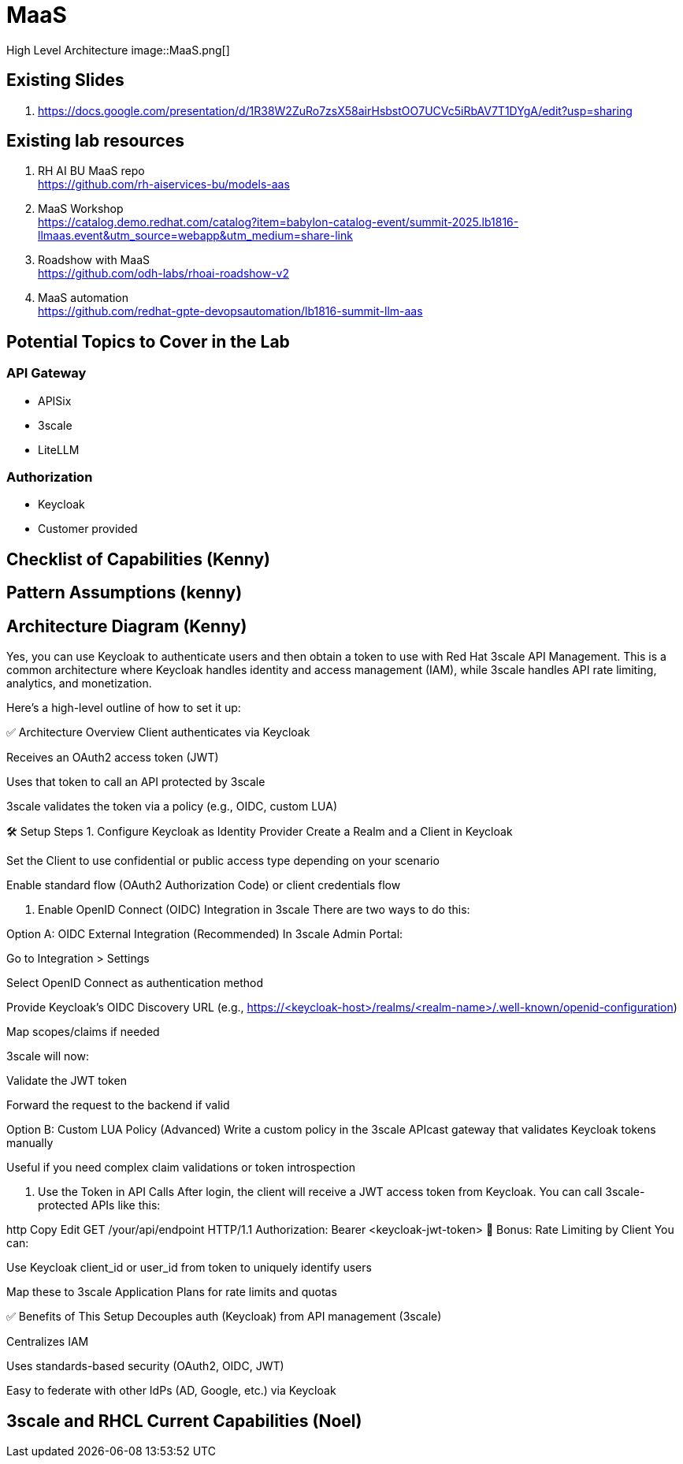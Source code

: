 = MaaS

High Level Architecture
image::MaaS.png[]

== Existing Slides +
. https://docs.google.com/presentation/d/1R38W2ZuRo7zsX58airHsbstOO7UCVc5iRbAV7T1DYgA/edit?usp=sharing[^]

== Existing lab resources

. RH AI BU MaaS repo +
https://github.com/rh-aiservices-bu/models-aas[^]

. MaaS Workshop +
https://catalog.demo.redhat.com/catalog?item=babylon-catalog-event/summit-2025.lb1816-llmaas.event&utm_source=webapp&utm_medium=share-link[^]

. Roadshow with MaaS +
https://github.com/odh-labs/rhoai-roadshow-v2[^]

. MaaS automation +
https://github.com/redhat-gpte-devopsautomation/lb1816-summit-llm-aas[^]

== Potential Topics to Cover in the Lab

[#api_gateway]
=== API Gateway

* APISix
* 3scale
* LiteLLM

[#auth]
=== Authorization

* Keycloak
* Customer provided

== Checklist of Capabilities (Kenny)


== Pattern Assumptions (kenny)



== Architecture Diagram (Kenny)

Yes, you can use Keycloak to authenticate users and then obtain a token to use with Red Hat 3scale API Management. This is a common architecture where Keycloak handles identity and access management (IAM), while 3scale handles API rate limiting, analytics, and monetization.

Here's a high-level outline of how to set it up:



✅ Architecture Overview
Client authenticates via Keycloak

Receives an OAuth2 access token (JWT)

Uses that token to call an API protected by 3scale

3scale validates the token via a policy (e.g., OIDC, custom LUA)

🛠️ Setup Steps
1. Configure Keycloak as Identity Provider
Create a Realm and a Client in Keycloak

Set the Client to use confidential or public access type depending on your scenario

Enable standard flow (OAuth2 Authorization Code) or client credentials flow

2. Enable OpenID Connect (OIDC) Integration in 3scale
There are two ways to do this:

Option A: OIDC External Integration (Recommended)
In 3scale Admin Portal:

Go to Integration > Settings

Select OpenID Connect as authentication method

Provide Keycloak’s OIDC Discovery URL (e.g., https://<keycloak-host>/realms/<realm-name>/.well-known/openid-configuration)

Map scopes/claims if needed

3scale will now:

Validate the JWT token

Forward the request to the backend if valid

Option B: Custom LUA Policy (Advanced)
Write a custom policy in the 3scale APIcast gateway that validates Keycloak tokens manually

Useful if you need complex claim validations or token introspection

3. Use the Token in API Calls
After login, the client will receive a JWT access token from Keycloak. You can call 3scale-protected APIs like this:

http
Copy
Edit
GET /your/api/endpoint HTTP/1.1
Authorization: Bearer <keycloak-jwt-token>
🔐 Bonus: Rate Limiting by Client
You can:

Use Keycloak client_id or user_id from token to uniquely identify users

Map these to 3scale Application Plans for rate limits and quotas

✅ Benefits of This Setup
Decouples auth (Keycloak) from API management (3scale)

Centralizes IAM

Uses standards-based security (OAuth2, OIDC, JWT)

Easy to federate with other IdPs (AD, Google, etc.) via Keycloak


== 3scale and RHCL Current Capabilities (Noel)

